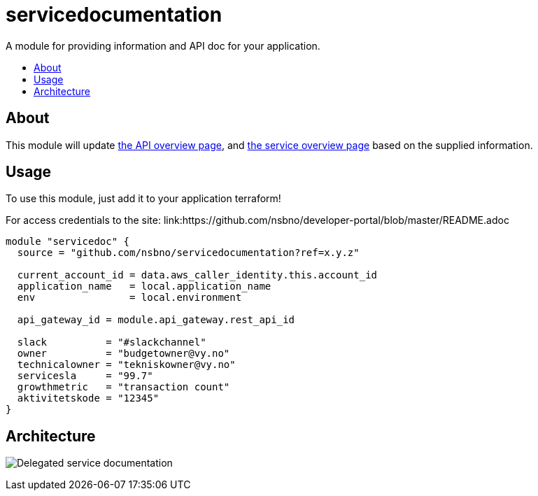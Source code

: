 = servicedocumentation
:!toc-title:
:!toc-placement:
:toc:

A module for providing information and API doc for your application.

toc::[]

== About

This module will update link:https://developer.common-services.vydev.io/[the API overview page], and link:https://vygruppen.atlassian.net/wiki/spaces/INFRA/pages/6379864114/Service+Overview[the service overview page] based on the supplied information.

== Usage

To use this module, just add it to your application terraform!

For access credentials to the site:
link:https://github.com/nsbno/developer-portal/blob/master/README.adoc

[source,hcl]
----
module "servicedoc" {
  source = "github.com/nsbno/servicedocumentation?ref=x.y.z"

  current_account_id = data.aws_caller_identity.this.account_id
  application_name   = local.application_name
  env                = local.environment

  api_gateway_id = module.api_gateway.rest_api_id

  slack          = "#slackchannel"
  owner          = "budgetowner@vy.no"
  technicalowner = "tekniskowner@vy.no"
  servicesla     = "99.7"
  growthmetric   = "transaction count"
  aktivitetskode = "12345"
}
----

== Architecture

image:docs/servicedocumentation.png[Delegated service documentation]
